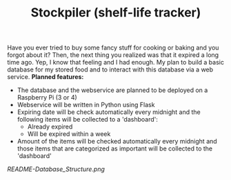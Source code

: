 #+TITLE: Stockpiler (shelf-life tracker)
Have you ever tried to buy some fancy stuff for cooking or baking and you forgot about it? Then, the next thing you realized was that it expired a long time ago. Yep, I know that feeling and I had enough. My plan to build a basic database for my stored food and to interact with this database via a web service.
*Planned features:*
+ The database and the webservice are planned to be deployed on a Raspberry Pi (3 or 4)
+ Webservice will be written in Python using Flask
+ Expiring date will be check automatically every midnight and the following items will be collected to a 'dashboard':
  * Already expired
  * Will be expired within a week
+ Amount of the items will be checked automatically every midnight and those items that are categorized as important will be collected to the 'dashboard'

#+caption: Database Structure
#+attr_html: :width 50 px
#+attr_html: :height 50 px
[[README-Database_Structure.png]]
